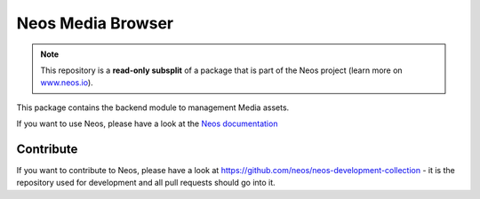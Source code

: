 ------------------
Neos Media Browser
------------------

.. note:: This repository is a **read-only subsplit** of a package that is part of the
          Neos project (learn more on `www.neos.io <https://www.neos.io/>`_).

This package contains the backend module to management Media assets.

If you want to use Neos, please have a look at the `Neos documentation
<http://neos.readthedocs.org/en/stable/>`_

Contribute
----------

If you want to contribute to Neos, please have a look at
https://github.com/neos/neos-development-collection - it is the repository
used for development and all pull requests should go into it.

